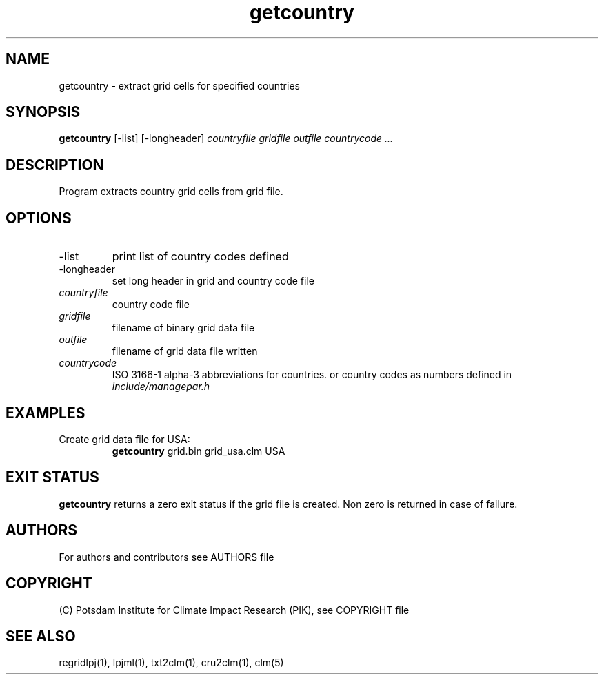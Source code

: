 .TH getcountry 1  "USER COMMANDS"
.SH NAME
getcountry \- extract grid cells for specified countries
.SH SYNOPSIS
.B getcountry
[\-list] [\-longheader] 
.I countryfile gridfile outfile countrycode ...
.SH DESCRIPTION
Program extracts country grid cells from grid file. 
.SH OPTIONS
.TP
\-list
print list of country codes defined
.TP
\-longheader
set long header in grid and country code file
.TP
.I countryfile
country code file
.TP
.I gridfile    
filename of binary grid data file
.TP
.I outfile     
filename of grid data file written
.TP
.I countrycode
ISO 3166-1 alpha-3 abbreviations for countries. or country codes as numbers defined in 
.I include/managepar.h
.SH EXAMPLES
.TP
Create grid data file for USA:
.B getcountry
grid.bin grid_usa.clm USA
.PP
.SH EXIT STATUS
.B getcountry
returns a zero exit status if the grid file is created.
Non zero is returned in case of failure.

.SH AUTHORS

For authors and contributors see AUTHORS file

.SH COPYRIGHT

(C) Potsdam Institute for Climate Impact Research (PIK), see COPYRIGHT file

.SH SEE ALSO
regridlpj(1), lpjml(1), txt2clm(1), cru2clm(1), clm(5)
